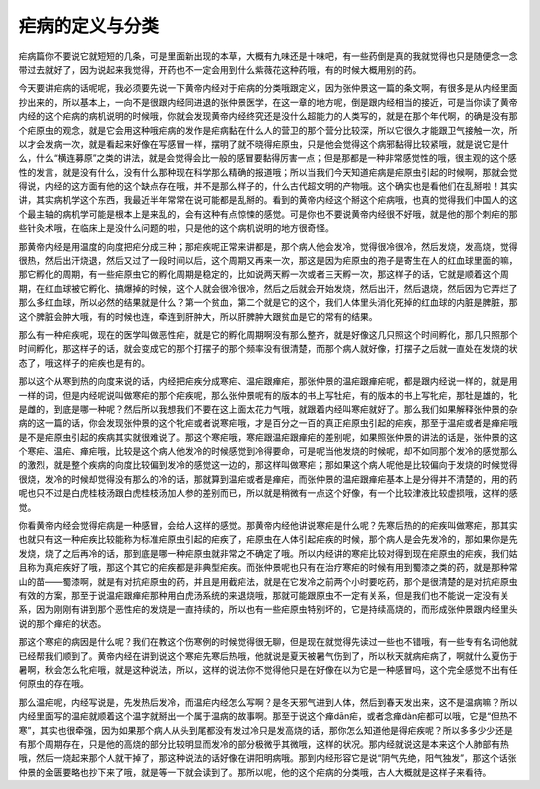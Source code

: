 疟病的定义与分类
======================

疟病篇你不要说它就短短的几条，可是里面新出现的本草，大概有九味还是十味吧，有一些药倒是真的我就觉得也只是随便念一念带过去就好了，因为说起来我觉得，开药也不一定会用到什么紫薇花这种药哦，有的时候大概用别的药。

今天要讲疟病的话呢呢，我必须要先说一下黄帝内经对于疟病的分类哦跟定义，因为张仲景这一篇的条文啊，有很多是从内经里面抄出来的，所以基本上，一向不是很跟内经同进退的张仲景医学，在这一章的地方呢，倒是跟内经相当的接近，可是当你读了黄帝内经的这个疟病的病机说明的时候哦，你就会发现黄帝内经终究还是没什么超能力的人类写的，就是在那个年代啊，的确是没有那个疟原虫的观念，就是它会用这种哦疟病的发作是疟病黏在什么人的营卫的那个营分比较深，所以它很久才能跟卫气接触一次，所以才会发病一次，就是看起来好像在写感冒一样，摆明了就不晓得疟原虫，只是他会觉得这个病邪黏得比较紧哦，就是说它是什么，什么“横连募原”之类的讲法，就是会觉得会比一般的感冒要黏得厉害一点；但是那都是一种非常感觉性的哦，很主观的这个感性的发言，就是没有什么，没有什么那种现在科学那么精确的报道哦；所以当我们今天知道疟病是疟原虫引起的时候啊，那就会觉得说，内经的这方面有他的这个缺点存在哦，并不是那么样子的，什么古代超文明的产物哦。这个确实也是看他们在乱掰啦！其实讲，其实病机学这个东西，我最近半年常常在说可能都是乱掰的。看到的黄帝内经这个掰这个疟病哦，也真的觉得我们中国人的这个最主轴的病机学可能是根本上是来乱的，会有这种有点惊悚的感觉。可是你也不要说黄帝内经很不好哦，就是他的那个刺疟的那些针灸术哦，在临床上是没什么问题的啦，只是他的这个病机说明的地方很奇怪。

那黄帝内经是用温度的向度把疟分成三种；那疟疾呢正常来讲都是，那个病人他会发冷，觉得很冷很冷，然后发烧，发高烧，觉得很热，然后出汗烧退，然后又过了一段时间以后，这个周期又再来一次，那这是因为疟原虫的孢子是寄生在人的红血球里面的嘛，那它孵化的周期，有一些疟原虫它的孵化周期是稳定的，比如说两天孵一次或者三天孵一次，那这样子的话，它就是顺着这个周期，在红血球被它孵化、搞爆掉的时候，这个人就会很冷很冷，然后之后就会开始发烧，然后出汗，然后退烧，然后因为它弄烂了那么多红血球，所以必然的结果就是什么？第一个贫血，第二个就是它的这个，我们人体里头消化死掉的红血球的内脏是脾脏，那这个脾脏会肿大哦，有的时候也连，牵连到肝肿大，所以肝脾肿大跟贫血是它的常有的结果。

那么有一种疟疾呢，现在的医学叫做恶性疟，就是它的孵化周期啊没有那么整齐，就是好像这几只照这个时间孵化，那几只照那个时间孵化，那这样子的话，就会变成它的那个打摆子的那个频率没有很清楚，而那个病人就好像，打摆子之后就一直处在发烧的状态了，哦这样子的疟疾也是有的。

那以这个从寒到热的向度来说的话，内经把疟疾分成寒疟、温疟跟瘅疟，那张仲景的温疟跟瘅疟呢，都是跟内经说一样的，就是用一样的词，但是内经呢说叫做寒疟的那个疟疾呢，那么张仲景呢有的版本的书上写牡疟，有的版本的书上写牝疟，那牡是雄的，牝是雌的，到底是哪一种呢？然后所以我想我们不要在这上面太花力气哦，就跟着内经叫寒疟就好了。那么我们如果解释张仲景的杂病的这一篇的话，你会发现张仲景的这个牝疟或者说寒疟哦，才是百分之一百的真正疟原虫引起的疟疾，那至于温疟或者是瘅疟哦是不是疟原虫引起的疾病其实就很难说了。那这个寒疟哦，寒疟跟温疟跟瘅疟的差别呢，如果照张仲景的讲法的话是，张仲景的这个寒疟、温疟、瘅疟哦，比较是这个病人他发冷的时候感觉到冷得要命，可是呢当他发烧的时候呢，却不如同那个发冷的感觉那么的激烈，就是整个疾病的向度比较偏到发冷的感觉这一边的，那这样叫做寒疟；那如果这个病人呢他是比较偏向于发烧的时候觉得很烧，发冷的时候却觉得没有那么的冷的话，那就算到温疟或者是瘅疟，而张仲景的温疟跟瘅疟基本上是分得并不清楚的，用的药呢也只不过是白虎桂枝汤跟白虎桂枝汤加人参的差别而已，所以就是稍微有一点这个好像，有一个比较津液比较虚损哦，这样的感觉。

你看黄帝内经会觉得疟病是一种感冒，会给人这样的感觉。那黄帝内经他讲说寒疟是什么呢？先寒后热的的疟疾叫做寒疟，那其实也就只有这一种疟疾比较能称为标准疟原虫引起的疟疾了，疟原虫在人体引起疟疾的时候，那个病人是会先发冷的，那如果你是先发烧，烧了之后再冷的话，那到底是哪一种疟原虫就非常之不确定了哦。所以内经讲的寒疟比较对得到现在疟原虫的疟疾，我们姑且称为真疟疾好了哦，那这个其它的疟疾都是非典型疟疾。而张仲景呢也只有在治疗寒疟的时候有用到蜀漆之类的药，就是那种常山的苗——蜀漆啊，就是有对抗疟原虫的药，并且是用截疟法，就是在它发冷之前两个小时要吃药，那个是很清楚的是对抗疟原虫有效的方案，那至于说温疟跟瘅疟那种用白虎汤系统的来退烧哦，那就可能跟原虫不一定有关系，但是我们也不能说一定没有关系，因为刚刚有讲到那个恶性疟的发烧是一直持续的，所以也有一些疟原虫特别坏的，它是持续高烧的，而形成张仲景跟内经里头说的那个瘅疟的状态。

那这个寒疟的病因是什么呢？我们在教这个伤寒例的时候觉得很无聊，但是现在就觉得先读过一些也不错哦，有一些专有名词他就已经帮我们顺到了。黄帝内经在讲到说这个寒疟先寒后热哦，他就说是夏天被暑气伤到了，所以秋天就病疟病了，啊就什么夏伤于暑啊，秋会怎么牝疟哦，就是这种说法，所以，这样的说法你不觉得他只是在好像在以为它是一种感冒吗，这个完全感觉不出有任何原虫的存在哦。

那么温疟呢，内经写说是，先发热后发冷，而温疟内经怎么写啊？是冬天邪气进到人体，然后到春天发出来，这不是温病嘛？所以内经里面写的温疟就顺着这个温字就掰出一个属于温病的故事啊。那至于说这个瘅dān疟，或者念瘅dàn疟都可以哦，它是“但热不寒”，其实也很牵强，因为如果那个病人从头到尾都没有发过冷只是发高烧的话，那你怎么知道他是得疟疾呢？所以多多少少还是有那个周期存在，只是他的高烧的部分比较明显而发冷的部分极微乎其微哦，这样的状况。那内经就说这是本来这个人肺部有热哦，然后一烧起来那个人就干掉了，那这种说法的话好像在讲阳明病哦。那到内经形容它是说“阴气先绝，阳气独发”，那这个话张仲景的金匮要略也抄下来了哦，就是等一下就会读到了。那所以呢，他的这个疟病的分类哦，古人大概就是这样子来看待。
